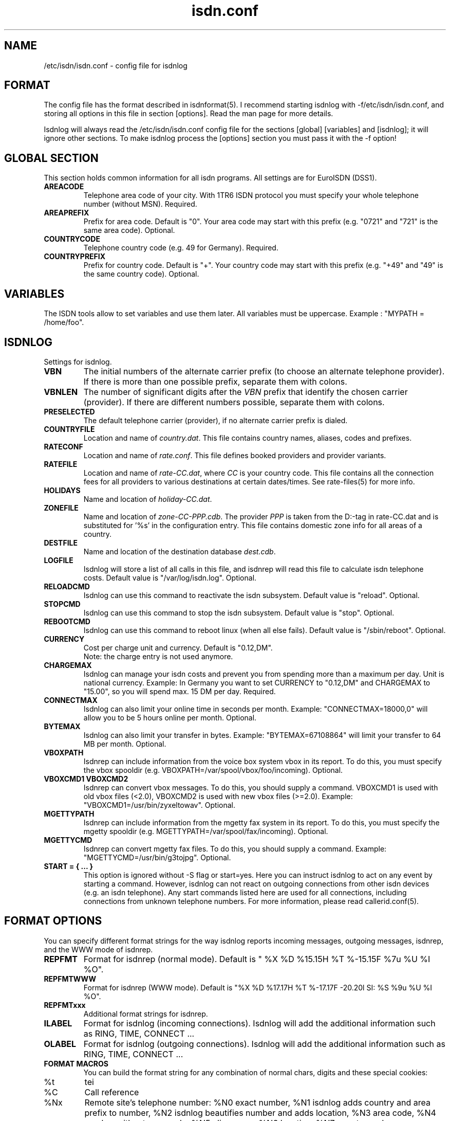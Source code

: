 .\" $Id: isdn.conf.5.in,v 1.8 2002/03/11 16:13:38 paul Exp $
.\" CHECKIN $Date: 2002/03/11 16:13:38 $
.TH isdn.conf 5 "2002/03/11" "ISDN 4 Linux 3.2p1" "Linux System Administration"
.PD 0

.SH NAME
/etc/isdn/isdn.conf \- config file for isdnlog

.SH FORMAT
The config file has the format described in isdnformat(5). I recommend
starting isdnlog with -f/etc/isdn/isdn.conf, and storing all options in
this file in section [options]. Read the man page for more details.

Isdnlog will always read the /etc/isdn/isdn.conf config file for the
sections [global] [variables] and [isdnlog]; it will ignore other sections.
To make isdnlog process the [options] section you must pass it with the -f
option!

.SH GLOBAL SECTION
This section holds common information for all isdn programs. All settings are
for EuroISDN (DSS1).

.TP
.B AREACODE
Telephone area code of your city. With 1TR6 ISDN protocol you must
specify your whole telephone number (without MSN). Required.

.TP
.B AREAPREFIX
Prefix for area code. Default is "0". Your area code may start with this
prefix (e.g. "0721" and "721" is the same area code). Optional.

.TP
.B COUNTRYCODE
Telephone country code (e.g. 49 for Germany). Required.

.TP
.B COUNTRYPREFIX
Prefix for country code. Default is "+". Your country code may start with
this prefix (e.g. "+49" and "49" is the same country code). Optional.

.SH VARIABLES
The ISDN tools allow to set variables and use them later. All variables
must be uppercase. Example : "MYPATH = /home/foo".

.SH ISDNLOG
Settings for isdnlog.

.TP
.B VBN
The initial numbers of the alternate carrier prefix
(to choose an alternate telephone provider).
If there is more than one possible prefix,
separate them with colons.

.TP
.B VBNLEN
The number of significant digits after the
.I VBN
prefix that identify the chosen carrier (provider).
If there are different numbers possible, separate them with colons.

.TP
.B PRESELECTED
The default telephone carrier (provider), if no alternate carrier prefix is dialed.

.TP
.B COUNTRYFILE
Location and name of
.IR country.dat .
This file contains country names, aliases, codes and prefixes.

.TP
.B RATECONF
Location and name of
.IR rate.conf .
This file defines booked providers and provider variants.

.TP
.B RATEFILE
Location and name of
.IR rate-CC.dat ,
where
.I CC
is your country code. This file contains all the connection fees for all
providers to various destinations at certain dates/times.
See rate-files(5) for more info.

.TP
.B HOLIDAYS
Name and location of
.IR holiday-CC.dat .

.TP
.B ZONEFILE
Name and location of
.IR zone-CC-PPP.cdb .
The provider
.I PPP
is taken from the D:-tag in rate-CC.dat and is substituted for '%s' in
the configuration entry. This file contains domestic zone info for all
areas of a country.

.TP
.B DESTFILE
Name and location of the destination database
.IR dest.cdb .

.TP
.B LOGFILE
Isdnlog will store a list of all calls in this file, and isdnrep will
read this file to calculate isdn telephone costs. Default value is
"/var/log/isdn.log". Optional.

.TP
.B RELOADCMD
Isdnlog can use this command to reactivate the isdn subsystem.
Default value is "reload". Optional.

.TP
.B STOPCMD
Isdnlog can use this command to stop the isdn subsystem.
Default value is "stop". Optional.

.TP
.B REBOOTCMD
Isdnlog can use this command to reboot linux (when all else fails).
Default value is "/sbin/reboot". Optional.

.TP
.B CURRENCY
Cost per charge unit and currency. Default is "0.12,DM".
.br
Note: the charge entry is not used anymore.

.TP
.B CHARGEMAX
Isdnlog can manage your isdn costs and prevent you from spending more
than a maximum
per day. Unit is national currency. Example: In Germany you want to set
CURRENCY to "0.12,DM" and CHARGEMAX to "15.00", so you will spend max.
15 DM per day.  Required.

.TP
.B CONNECTMAX
Isdnlog can also limit your online time in seconds per month.
Example: "CONNECTMAX=18000,0" will allow you to be 5 hours online per
month. Optional.

.TP
.B BYTEMAX
Isdnlog can also limit your transfer in bytes.
Example: "BYTEMAX=67108864" will limit your transfer to 64 MB per
month. Optional.

.TP
.B VBOXPATH
Isdnrep can include information from the voice box system vbox in its
report. To do this, you must specify the vbox spooldir (e.g.
VBOXPATH=/var/spool/vbox/foo/incoming). Optional.

.TP
.B VBOXCMD1 VBOXCMD2
Isdnrep can convert vbox messages. To do this, you should supply a
command. VBOXCMD1 is used with old vbox files (<2.0), VBOXCMD2 is used
with new vbox files (>=2.0). Example: "VBOXCMD1=/usr/bin/zyxeltowav".
Optional.

.TP
.B MGETTYPATH
Isdnrep can include information from the mgetty fax system in its
report. To do this, you must specify the mgetty spooldir (e.g.
MGETTYPATH=/var/spool/fax/incoming). Optional.

.TP
.B MGETTYCMD
Isdnrep can convert mgetty fax files. To do this, you should supply a command.
Example: "MGETTYCMD=/usr/bin/g3tojpg". Optional.

.TP
.B START = { ... }
This option is ignored without -S flag or start=yes. Here you can
instruct isdnlog to act on any event by starting a command. However,
isdnlog can not react on outgoing connections from other isdn devices
(e.g. an isdn telephone). Any start commands listed here are used for all
connections, including connections from unknown telephone numbers.
For more information, please read callerid.conf(5).

.SH FORMAT OPTIONS
You can specify different format strings for the way isdnlog reports incoming
messages, outgoing messages, isdnrep, and the WWW mode of isdnrep.

.TP
.B REPFMT
Format for isdnrep (normal mode). Default is
"  %X %D %15.15H %T %-15.15F %7u %U %I %O".

.TP
.B REPFMTWWW
Format for isdnrep (WWW mode). Default is
"%X %D %17.17H %T %-17.17F -20.20l SI: %S %9u %U %I %O".

.TP
.B REPFMTxxx
Additional format strings for isdnrep.

.TP
.B ILABEL
Format for isdnlog (incoming connections).
Isdnlog will add the additional information such as RING, TIME, CONNECT ...

.TP
.B OLABEL
Format for isdnlog (outgoing connections).
Isdnlog will add the additional information such as RING, TIME, CONNECT ...

.TP
.B FORMAT MACROS
You can build the format string for any combination of normal chars,
digits and these special cookies:

.TP
%t
tei

.TP
%C
Call reference

.TP
%Nx
Remote site's telephone number: %N0 exact number, %N1 isdnlog adds country
and area prefix to number, %N2 isdnlog beautifies number and adds
location, %N3 area code, %N4 number without area code, %N5 alias name,
%N6 location, %N7 country code

.TP
%nx
Local site's telephone number (encoding like %N).

.TP
%cx
Telephone number as given by CLIP (encoding like %N).

.TP
%A
the text " alias <MSN>" if CLIP message, otherwise empty.

.TP
%I
Magic tab : empty if first active B-Channel, two blanks if second
B-Channel, "* " if new connection (B-Channel not yet assigned).

.TP
%a
Day of week (e.g. "Fri")

.TP
%b
Month (e.g. "Aug")

.TP
%e
Day of month (e.g. " 8")

.TP
%T
time of day (e.g. "13:17:11")

.TP
%B
B-channel (0 or 1)

.TP
%k
Number of isdn card.

.TP
%( %/ %)
If the number of the remote side is known: this char, i.e. the (, /, or ) that comes after the %.
If the number if not known, a blank is substituted.

.SH EXAMPLE
.nf
[GLOBAL]
COUNTRYPREFIX=+
AREAPREFIX=0
COUNTRYCODE=49  # Germany
AREACODE=0721   # Karlsruhe

[VARIABLES]

[ISDNLOG]
VBN = 010
VBNLEN = 2:3
PRESELECTED = 33

LOGFILE = /var/log/isdn.log
ILABEL  = %b %e %T %ICall to tei %t from %N2 on %n2
OLABEL  = %b %e %T %Itei %t calling %N2 with %n2
REPFMTWWW       = "%X %D %17.17H %T %-17.17F %-20.20l SI: %S %9u %U %I %O"
REPFMTSHORT     = "%X%D %8.8H %T %-14.14F%U%I %O"
REPFMT  = "  %X %D %15.15H %T %-15.15F %7u %U %I %O"
CHARGEMAX       = 50.00
CURRENCY = 0.12,DEM

COUNTRYFILE = /usr/share/isdn/country.dat
RATECONF= /etc/isdn/rate.conf
RATEFILE= /usr/share/isdn/rate-de.dat
HOLIDAYS= /usr/share/isdn/holiday-de.dat
ZONEFILE= /usr/share/isdn/zone-de-%s.cdb
DESTFILE= /usr/share/isdn/dest.cdb

.fi

.SH FILES
.TP
.B /etc/isdn/isdn.conf
This file.

.SH SEE ALSO
.B isdnlog(8) callerid.conf(5) rate-files(5) isdnrep(1)
.br
.BR isdnformat(5) " and samples/isdn.conf.*"

.SH AUTHOR
This manual page was written by Andreas Jellinghaus <aj@dungeon.inka.de>,
for Debian GNU/Linux and isdn4linux.
Now maintained by Paul Slootman <paul@isdn4linux.de>, updated by
Leopold Toetsch <lt@toetsch.at>.
